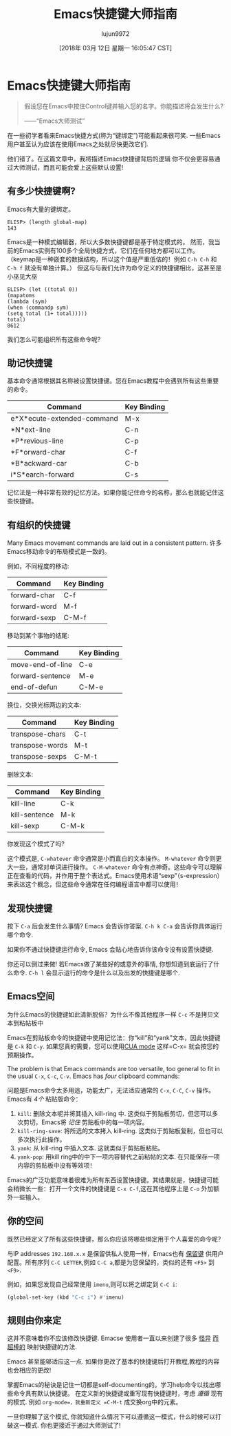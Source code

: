 #+TITLE: Emacs快捷键大师指南
#+URL: http://www.wilfred.me.uk/blog/2018/01/06/the-emacs-guru-guide-to-key-bindings/
#+AUTHOR: lujun9972
#+TAGS: emacs-common
#+DATE: [2018年 03月 12日 星期一 16:05:47 CST]
#+LANGUAGE:  zh-CN
#+OPTIONS:  H:6 num:nil toc:t n:nil ::t |:t ^:nil -:nil f:t *:t <:nil

* Emacs快捷键大师指南

#+BEGIN_QUOTE
假设您在Emacs中按住Control键并输入您的名字。你能描述将会发生什么?

——“Emacs大师测试”
#+END_QUOTE

在一些初学者看来Emacs快捷方式(称为“键绑定”)可能看起来很可笑.
一些Emacs用户甚至认为应该在使用Emacs之处就尽快更改它们.

他们错了。在这篇文章中，我将描述Emacs快捷键背后的逻辑
你不仅会更容易通过大师测试，而且可能会爱上这些默认设置!

** 有多少快捷键啊?
:PROPERTIES:
:CUSTOM_ID: there-are-how-many
:END:

Emacs有大量的键绑定。

#+BEGIN_EXAMPLE
ELISP> (length global-map)
143
#+END_EXAMPLE

Emacs是一种模式编辑器，所以大多数快捷键都是基于特定模式的。
然而，我当前的Emacs实例有100多个全局快捷方式，它们在任何地方都可以工作。
（keymap是一种嵌套的数据结构，所以这个值是严重低估的！例如 =C-h C-h= 和 =C-h f= 就没有单独计算。）
但这与与我们允许为命令定义的快捷键相比，这甚至是小巫见大巫 

#+BEGIN_EXAMPLE
ELISP> (let ((total 0))
(mapatoms
(lambda (sym)
(when (commandp sym)
(setq total (1+ total)))))
total)
8612
#+END_EXAMPLE

我们怎么可能组织所有这些命令呢?

** 助记快捷键
:PROPERTIES:
:CUSTOM_ID: mnemonic-key-bindings
:END:

基本命令通常根据其名称被设置快捷键。您在Emacs教程中会遇到所有这些重要的命令。

| Command                      | Key Binding   |
|------------------------------+---------------|
| e*X*ecute-extended-command   | M-x           |
| *N*ext-line                  | C-n           |
| *P*revious-line              | C-p           |
| *F*orward-char               | C-f           |
| *B*ackward-car               | C-b           |
| i*S*earch-forward            | C-s           |

记忆法是一种非常有效的记忆方法。如果你能记住命令的名称，那么也就能记住这些快捷键。

** 有组织的快捷键
:PROPERTIES:
:CUSTOM_ID: organised-key-bindings
:END:

Many Emacs movement commands are laid out in a consistent pattern.
许多Emacs移动命令的布局模式是一致的。

例如，不同程度的移动:

| Command        | Key Binding   |
|----------------+---------------|
| forward-char   | C-f           |
| forward-word   | M-f           |
| forward-sexp   | C-M-f         |

移动到某个事物的结尾:

| Command            | Key Binding   |
|--------------------+---------------|
| move-end-of-line   | C-e           |
| forward-sentence   | M-e           |
| end-of-defun       | C-M-e         |

换位，交换光标两边的文本:

| Command           | Key Binding   |
|-------------------+---------------|
| transpose-chars   | C-t           |
| transpose-words   | M-t           |
| transpose-sexps   | C-M-t         |

删除文本:

| Command         | Key Binding   |
|-----------------+---------------|
| kill-line       | C-k           |
| kill-sentence   | M-k           |
| kill-sexp       | C-M-k         |

你发现这个模式了吗?

这个模式是, =C-whatever= 命令通常是小而直白的文本操作。
=M-whatever= 命令则更大一些，通常对单词进行操作。
=C-M-whatever= 命令有点神奇。这些命令可以理解正在查看的代码，并作用于整个表达式。Emacs使用术语“sexp”（s-expression）来表达这个概念，但这些命令通常在任何编程语言中都可以使用！

** 发现快捷键
:PROPERTIES:
:CUSTOM_ID: discovering-key-bindings
:END:

按下 =C-a= 后会发生什么事情? Emacs 会告诉你答案. =C-h k C-a= 会告诉你具体运行哪个命令.

[[http://www.wilfred.me.uk/assets/describe_key.png]]

如果你不通过快捷键运行命令, Emacs 会贴心地告诉你该命令没有设置快捷键.

[[http://www.wilfred.me.uk/assets/emacs_hint.png]]

你还可以倒过来做! 若Emacs做了某些好的或意外的事情, 你想知道到底运行了什么命令. =C-h l= 会显示运行的命令是什么以及出发的快捷键是哪个.

[[http://www.wilfred.me.uk/assets/view_lossage.png]]

** Emacs空间
:PROPERTIES:
:CUSTOM_ID: room-for-emacs
:END:

为什么Emacs的快捷键如此清新脱俗？为什么不像其他程序一样 =C-c= 不是拷贝文本到粘帖板中

Emacs在剪贴板命令的快捷键中使用记忆法：你“kill”和“yank”文本，因此快捷键是 =C-k= 和 =C-y=. 如果您真的需要，您可以使用[[https://www.gnu.org/software/emacs/manual/html_node/emacs/CUA Bindings.html][CUA mode]] 这样=C-x= 就会按您的预期操作。

The problem is that Emacs commands are too versatile, too general to fit in the usual =C-x=, =C-c=, =C-v=. Emacs has /four/ clipboard commands:

问题是Emacs命令太多用途，功能太广，无法适应通常的 =C-x=, =C-C=, =C-v= 操作。Emacs有 /4个/ 粘贴版命令：

1. =kill=: 删除文本呢并将其插入 kill-ring 中. 这类似于剪贴板剪切，但您可以多次剪切，Emacs将 /记住/ 剪贴板中的每一项内容。
2. =kill-ring-save=: 将所选的文本拷入 kill-ring. 这类似于剪贴板复制，但也可以多次执行此操作。
3. =yank=: 从 kill-ring 中插入文本. 这就类似于剪贴板粘贴。
4. =yank-pop=: 用kill ring中的中下一项内容替代之前粘帖的文本. 在只能保存一项内容的剪贴板中没有等效项！

Emacs的广泛功能意味着很难为所有东西设置快捷键。其结果就是，快捷键可能会稍微长一些：打开一个文件的快捷键是 =C-x C-f=,这在其他程序上是 =C-o= 外加额外一些输入。

** 你的空间
:PROPERTIES:
:CUSTOM_ID: room-for-you
:END:

既然已经定义了所有这些快捷键，那么你应该将哪些绑定用于个人喜爱的命令呢？

与IP addresses =192.168.x.x= 是保留供私人使用一样，Emacs也有 [[https://www.gnu.org/software/emacs/manual/html_node/elisp/Key-Binding-Conventions.html][保留键]] 供用户配置。所有序列 =C-C LETTER=,例如 =C-C a=,都是为您保留的，类似的还有 =<F5>= 到 =<F9>=.

例如，如果您发现自己经常使用 =imenu=,则可以将之绑定到 =C-C i=:

#+begin_src emacs-lisp
  (global-set-key (kbd "C-c i") #'imenu)
#+end_src

** 规则由你来定
:PROPERTIES:
:CUSTOM_ID: you-make-the-rules
:END:

这并不意味着你不应该修改快捷键. Emacse 使用者一直以来创建了很多 [[https://github.com/chrisdone/god-mode][怪异]] [[http://melpa.milkbox.net/#/key-chord][而]] [[https://github.com/abo-abo/hydra][超棒的]] 映射快捷键的方法.

Emacs 甚至能够适应这一点. 如果你更改了基本的快捷键后打开教程,教程的内容也会相应的更改!

[[http://www.wilfred.me.uk/assets/emacs_tutorial.png]]

掌握Emacs的秘诀是记住一切都是self-documenting的。学习help命令以找出哪些命令具有默认快捷键。
在定义新的快捷键或重写现有快捷键时，考虑 /遵循/ 现有的模式. 例如 =org-mode=，就重新定义 =C-M-t= 成交换org中的元素。

一旦你理解了这个模式, 你就知道什么情况下可以遵循这一模式，什么时候可以打破这一模式. 你也更接近于通过大师测试了!
